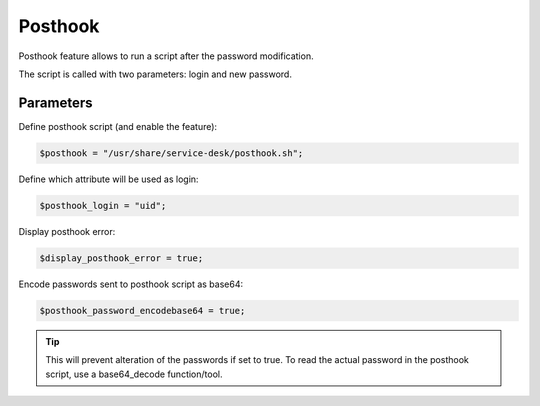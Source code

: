 Posthook
========

Posthook feature allows to run a script after the password modification.

The script is called with two parameters: login and new password.

Parameters
----------

Define posthook script (and enable the feature):

.. code-block:: php

    $posthook = "/usr/share/service-desk/posthook.sh";

Define which attribute will be used as login:

.. code-block:: php

    $posthook_login = "uid";

Display posthook error:

.. code-block:: php

    $display_posthook_error = true;

Encode passwords sent to posthook script as base64:

.. code-block:: php

    $posthook_password_encodebase64 = true;


.. tip:: This will prevent alteration of the passwords if set to true. To read the actual password in the posthook script, use a base64_decode function/tool.
